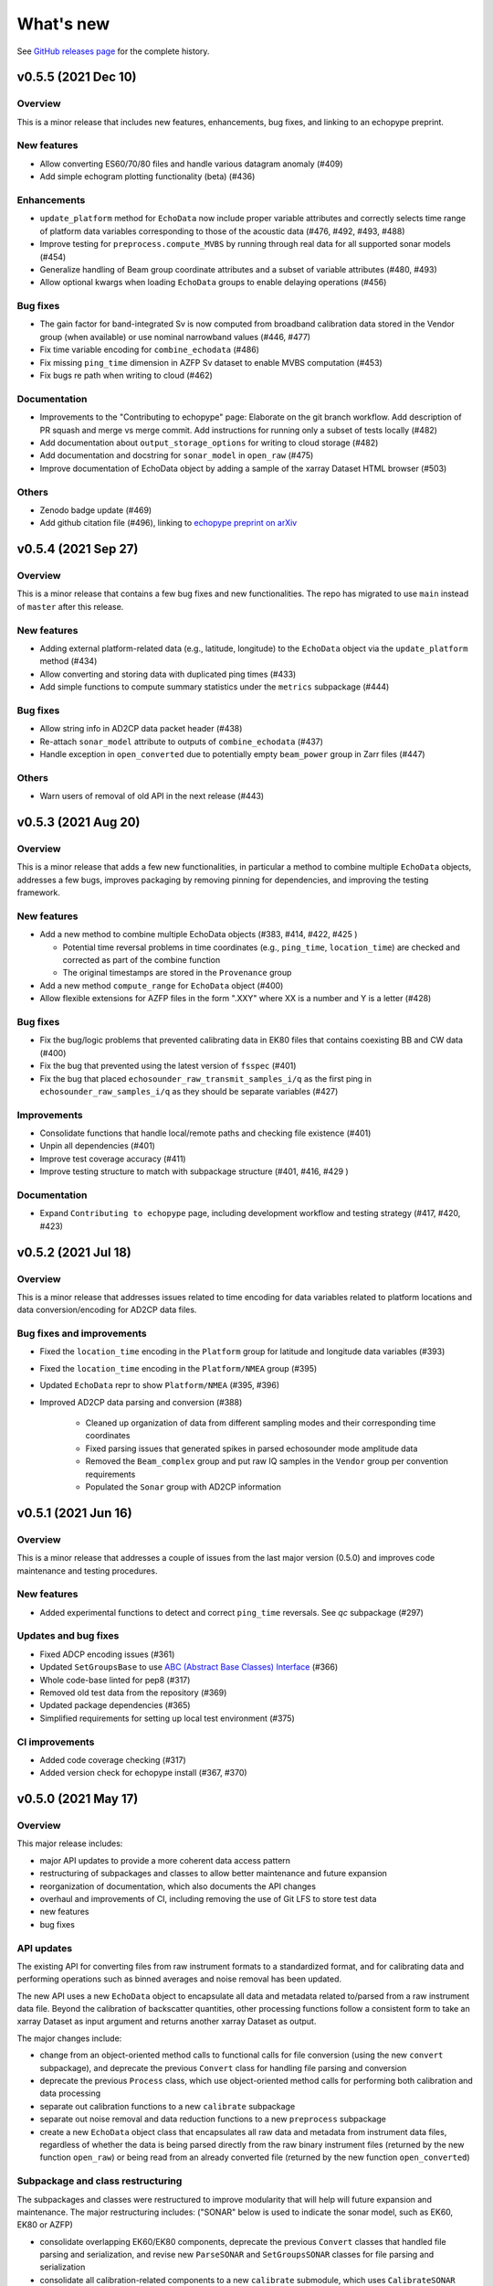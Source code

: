 What's new
==========

See `GitHub releases page <https://github.com/OSOceanAcoustics/echopype/releases>`_ for the complete history.


v0.5.5 (2021 Dec 10)
--------------------

Overview
~~~~~~~~

This is a minor release that includes new features, enhancements, bug fixes, and linking to an echopype preprint.

New features
~~~~~~~~~~~~

- Allow converting ES60/70/80 files and handle  various datagram anomaly (#409)
- Add simple echogram plotting functionality (beta) (#436)

Enhancements
~~~~~~~~~~~~

- ``update_platform`` method for ``EchoData`` now include proper variable attributes and correctly selects time range of platform data variables corresponding to those of the acoustic data (#476, #492, #493, #488)
- Improve testing for ``preprocess.compute_MVBS`` by running through real data for all supported sonar models (#454)
- Generalize handling of Beam group coordinate attributes and a subset of variable attributes (#480, #493)
- Allow optional kwargs when loading ``EchoData`` groups to enable delaying operations (#456)

Bug fixes
~~~~~~~~~

- The gain factor for band-integrated Sv is now computed from broadband calibration data stored in the Vendor group (when available) or use nominal narrowband values (#446, #477)
- Fix time variable encoding for ``combine_echodata`` (#486)
- Fix missing ``ping_time`` dimension in AZFP Sv dataset to enable MVBS computation (#453)
- Fix bugs re path when writing to cloud (#462)

Documentation
~~~~~~~~~~~~~

- Improvements to the "Contributing to echopype" page: Elaborate on the git branch workflow. Add description of PR squash and merge vs merge commit. Add instructions for running only a subset of tests locally (#482)
- Add documentation about ``output_storage_options`` for writing to cloud storage (#482)
- Add documentation and docstring for ``sonar_model`` in ``open_raw`` (#475)
- Improve documentation of EchoData object by adding a sample of the xarray Dataset HTML browser (#503)

Others
~~~~~~

- Zenodo badge update (#469)
- Add github citation file (#496), linking to `echopype preprint on arXiv <https://arxiv.org/abs/2111.00187>`_


v0.5.4 (2021 Sep 27)
--------------------

Overview
~~~~~~~~

This is a minor release that contains a few bug fixes and new functionalities.
The repo has migrated to use ``main`` instead of ``master`` after this release.

New features
~~~~~~~~~~~~

- Adding external platform-related data (e.g., latitude, longitude) to the ``EchoData`` object via the ``update_platform`` method (#434)
- Allow converting and storing data with duplicated ping times (#433)
- Add simple functions to compute summary statistics under the ``metrics`` subpackage (#444)

Bug fixes
~~~~~~~~~

- Allow string info in AD2CP data packet header (#438)
- Re-attach ``sonar_model`` attribute to outputs of ``combine_echodata`` (#437)
- Handle exception in ``open_converted`` due to potentially empty ``beam_power`` group in Zarr files (#447)

Others
~~~~~~

- Warn users of removal of old API in the next release (#443)


v0.5.3 (2021 Aug 20)
--------------------

Overview
~~~~~~~~

This is a minor release that adds a few new functionalities, in particular a method to combine multiple ``EchoData`` objects, addresses a few bugs, improves packaging by removing pinning for dependencies, and improving the testing framework.

New features
~~~~~~~~~~~~

- Add a new method to combine multiple EchoData objects (#383, #414, #422, #425 )

  - Potential time reversal problems in time coordinates (e.g., ``ping_time``, ``location_time``) are checked and corrected as part of the combine function
  - The original timestamps are stored in the ``Provenance`` group

- Add a new method ``compute_range`` for ``EchoData`` object (#400)
- Allow flexible extensions for AZFP files in the form ".XXY" where XX is a number and Y is a letter (#428)

Bug fixes
~~~~~~~~~

- Fix the bug/logic problems that prevented calibrating data in EK80 files that contains coexisting BB and CW data (#400)
- Fix the bug that prevented using the latest version of ``fsspec``  (#401)
- Fix the bug that placed ``echosounder_raw_transmit_samples_i/q`` as the first ping in ``echosounder_raw_samples_i/q`` as they should be separate variables (#427)

Improvements
~~~~~~~~~~~~

- Consolidate functions that handle local/remote paths and checking file existence (#401)
- Unpin all dependencies (#401)
- Improve test coverage accuracy (#411)
- Improve testing structure to match with subpackage structure (#401, #416, #429 )

Documentation
~~~~~~~~~~~~~

- Expand ``Contributing to echopype`` page, including development workflow and testing strategy (#417, #420, #423)


v0.5.2 (2021 Jul 18)
--------------------

Overview
~~~~~~~~

This is a minor release that addresses issues related to time encoding for data variables related to platform locations and data conversion/encoding for AD2CP data files.

Bug fixes and improvements
~~~~~~~~~~~~~~~~~~~~~~~~~~

- Fixed the ``location_time`` encoding in the ``Platform`` group for latitude and longitude data variables (#393)
- Fixed the ``location_time`` encoding in the ``Platform/NMEA`` group (#395)
- Updated ``EchoData`` repr to show ``Platform/NMEA`` (#395, #396)
- Improved AD2CP data parsing and conversion (#388)

   - Cleaned up organization of data from different sampling modes and their corresponding time coordinates
   - Fixed parsing issues that generated spikes in parsed echosounder mode amplitude data
   - Removed the ``Beam_complex`` group and put raw IQ samples in the ``Vendor`` group per convention requirements
   - Populated the ``Sonar`` group with AD2CP information


v0.5.1 (2021 Jun 16)
--------------------

Overview
~~~~~~~~

This is a minor release that addresses a couple of issues from the last major version (0.5.0)
and improves code maintenance and testing procedures.


New features
~~~~~~~~~~~~

- Added experimental functions to detect and correct ``ping_time`` reversals.
  See `qc` subpackage (#297)


Updates and bug fixes
~~~~~~~~~~~~~~~~~~~~~

- Fixed ADCP encoding issues (#361)
- Updated ``SetGroupsBase`` to use
  `ABC (Abstract Base Classes) Interface <https://docs.python.org/3/library/abc.html>`_ (#366)
- Whole code-base linted for pep8 (#317)
- Removed old test data from the repository (#369)
- Updated package dependencies (#365)
- Simplified requirements for setting up local test environment (#375)


CI improvements
~~~~~~~~~~~~~~~

- Added code coverage checking (#317)
- Added version check for echopype install (#367, #370)


v0.5.0 (2021 May 17)
--------------------

Overview
~~~~~~~~

This major release includes:

- major API updates to provide a more coherent data access pattern
- restructuring of subpackages and classes to allow better maintenance and future expansion
- reorganization of documentation, which also documents the API changes
- overhaul and improvements of CI, including removing the use of Git LFS to store test data
- new features
- bug fixes


API updates
~~~~~~~~~~~

The existing API for converting files from raw instrument formats to a standardized format, and for calibrating data and performing operations such as binned averages and noise removal has been updated.

The new API uses a new ``EchoData`` object to encapsulate all data and metadata related to/parsed from a raw instrument data file. Beyond the calibration of backscatter quantities, other processing functions follow a consistent form to take an xarray Dataset as input argument and returns another xarray Dataset as output.

The major changes include:

- change from an object-oriented method calls to functional calls for file conversion (using the new ``convert`` subpackage), and deprecate the previous ``Convert`` class for handling file parsing and conversion
- deprecate the previous ``Process`` class, which use object-oriented method calls for performing both calibration and data processing
- separate out calibration functions to a new ``calibrate`` subpackage
- separate out noise removal and data reduction functions to a new ``preprocess`` subpackage
- create a new ``EchoData`` object class that encapsulates all raw data and metadata from instrument data files, regardless of whether the data is being parsed directly from the raw binary instrument files (returned by the new function ``open_raw``) or being read from an already converted file (returned by the new function ``open_converted``)


Subpackage and class restructuring
~~~~~~~~~~~~~~~~~~~~~~~~~~~~~~~~~~

The subpackages and classes were restructured to improve modularity that will help will future expansion and maintenance. The major restructuring includes:
("SONAR" below is used to indicate the sonar model, such as EK60, EK80 or AZFP)

- consolidate overlapping EK60/EK80 components, deprecate the previous ``Convert`` classes that handled file parsing and serialization, and revise new ``ParseSONAR`` and ``SetGroupsSONAR`` classes for file parsing and serialization
- consolidate all calibration-related components to a new ``calibrate`` submodule, which uses ``CalibrateSONAR`` classes under the hood
- consolidate all preprocessing functions into a a new ``preprocess`` submodule, which will be later expanded to include other functions with similar use in a workflow


CI overhaul and improvements
~~~~~~~~~~~~~~~~~~~~~~~~~~~~

- Added github workflows for testing, building test docker images, and publishing directly to PyPI
- Deprecated usage of Travis CI
- Test run is now selective on Github, to run tests only on changed/added files. Or run all locally with ``run-test.py`` script. (#280, #302)


Documentation reorganization and updates
~~~~~~~~~~~~~~~~~~~~~~~~~~~~~~~~~~~~~~~~

- Re-organization of pages with better grouping
- Added "What's New" page
- Added "Contributing to echopype" page
- Overhaul "API reference" page


New features
~~~~~~~~~~~~

- Add interfacing capability to read from and write to cloud object storage directly. (#216, #240)
- Allow environmental and calibration parameters to be optionally used in calibration in place of the values stored in data file
- Mean volume backscattering strength (MVBS) can now be computed based on actual time interval (specified in seconds) and range (specified in meters) (#54)
- Add NMEA message type as a data variable in the ``Platform`` group (#232), which allows users to freely select the suitable ones depending on use
- Add support to convert ``.ad2cp`` files generated by Nortek's Signature series ADCP (#326)


Bug fixes
~~~~~~~~~

- Fix EK80 config XML parsing problem for files containing either ``PulseDuration`` or ``PulseLength`` (#305)
- Fix time encoding discrepancy in AZFP conversion (#328)
- Fix problematic automatic encoding of AZFP frequency (previously as ``int``) to ``float64`` (#309)
- Overhaul EK80 pulse compressed calibration (current implementation remaining in beta, see #308)


v0.4.1 (2020 Oct 20)
--------------------

Patches and enhancements to file conversion

This minor release includes the following changes:

Bug fixes
~~~~~~~~~

- Fix bug in top level .nc output when combining multiple AZPF `.01A` files
- Correct time stamp for `.raw` MRU data to be from the MRU datagram, instead of those from the RAW3 datagrams (although they are identical from the test files we have).
- Remove unused parameter `sa_correction` from broadband `.raw` files
- Make sure import statement works on Google colab

Enhancements
~~~~~~~~~~~~

- Parse Simrad EK80 config XML correctly for data generated by WBAT and WBT Mini, and those involving the 2-in-1 "combi" transducer
- Parse Simrad `.raw` files with `NME1` datagram, such as files generated by the Simrad EA640 echosounder
- Handle missing or partially valid GPS data in `.raw` files by padding with NaN
- Handle missing MRU data in `.raw` files by padding with NaN
- Parse `.raw` filename with postfix beyond HHMMSS
- Allow export EK80 XML configuration datagram as a separate XML file

Notes
~~~~~

To increase maintenance efficiency and code readability we are refactoring the `convert` and `process` modules. Some usage of these modules will change in the next major release.


v0.4.0 (2020 Jun 24)
--------------------

Add EK80 conversion, rename subpackage model to process

New features
~~~~~~~~~~~~

- Add EK80 support:

  - File conversion from EK80 `.raw` files to netCDF and zarr formats
  - "Simple" calibration to frequency-average Sv based on pulse compression output is implemented but needs to be thoroughly tested.

- Rename subpackage `echopype.model` to `echopype.process`

  - The new name better describes the subpackage's function to process data for further analysis
  - Also rename class `EchoData` to `Process` to mirror the structure in `Convert` better.
  - Importing using the old names will be deprecated in the next release.

- Overhaul converting multiple files with `combine_opt=True`

  - If target format is netCDF, temporary files will be created and finally combined to a single netCDF. This is due to current restriction that xarray does not allow simply appending new data to an existing file.
  - If target format is zarr, data in each file are unpacked and appended to the same output file.

- Allow reading Zarr into `Process` in addition to netCDF: thanks @lsetiawan!

- Add a logo!

Bug fixes
~~~~~~~~~

Fix bugs in slicing NMEA group data based on the same time base when `range_sample` is changed
